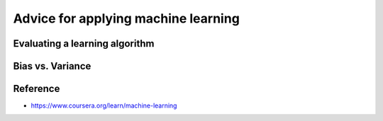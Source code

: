 Advice for applying machine learning
=====================================

=================================
Evaluating a learning algorithm
=================================

==================
Bias vs. Variance
==================


===========
Reference
===========

* https://www.coursera.org/learn/machine-learning